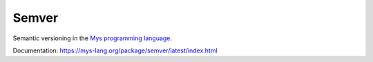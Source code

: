 Semver
======

Semantic versioning in the `Mys programming language`_.

Documentation: https://mys-lang.org/package/semver/latest/index.html

.. _Mys programming language: https://mys-lang.org
